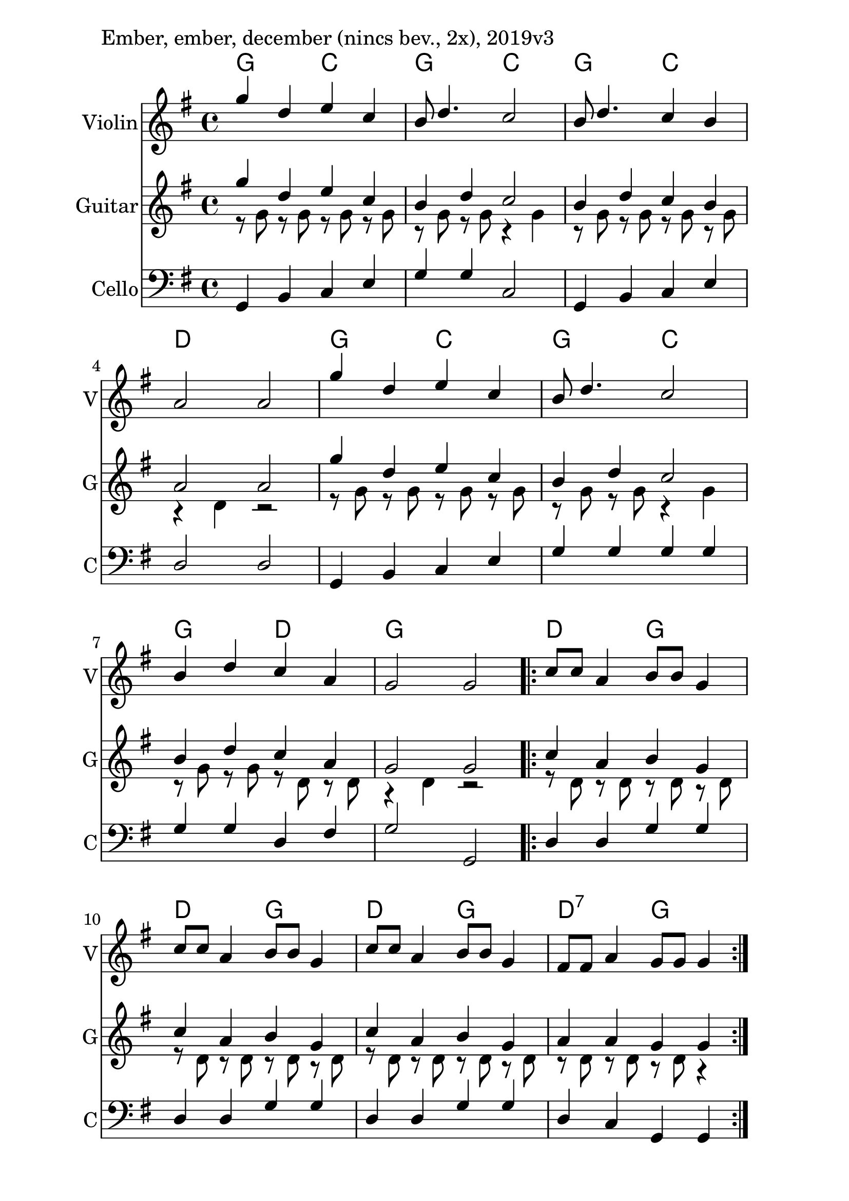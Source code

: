 \version "2.18.2"

\paper{
  indent=10\mm
  line-width=160\mm
  oddFooterMarkup=##f
  %oddHeaderMarkup=##f
  bookTitleMarkup = ##f
  %scoreTitleMarkup = ##f
}

#(set-global-staff-size 26)

\score {
  <<
    \context ChordNames { \chordmode {
      g2 c2 | g2 c2 | g2 c2 | d1 |
      g2 c2 | g2 c2 | g2 d2 | g1 |
      d2 g2 | d2 g2 | d2 g2 | d2:7 g2 |
    } }

    \new Staff \with {
      instrumentName = #"Violin"
      shortInstrumentName = #"V"
    } <<
      \new Voice \relative c' {
        \set midiInstrument = #"violin"
        \voiceOne
        \clef treble
        \key g \major
        \time 4/4
        g''4 d e c | b8 d4. c2 |
        b8 d4. c4 b | a2 a |
        g'4 d e c | b8 d4. c2 |
        b4 d c a | g2 g
        \repeat volta 2 {
            c8 c a4 b8 b g4 | c8 c a4 b8 b g4 |
            c8 c a4 b8 b g4 | fis8 fis a4 g8 g g4
          }
        }
    >>

    \new Staff \with {
      instrumentName = #"Guitar"
      shortInstrumentName = #"G"
    } <<
      \relative c' {
        \set midiInstrument = #"acoustic guitar (nylon)"
        \clef treble
        \key g \major
        \time 4/4
        <<
        \new Voice = "first" { \voiceOne
          g''4 d e c | b4 d c2 |
          b4 d c b | a2 a |
          g'4 d e c | b4 d c2 |
          b4 d c a | g2 g |

          \repeat volta 2 {
            c4 a b g | c4 a b g |
            c4 a b g | a4 a g g
          }
        }
        \new Voice = "second" { \voiceTwo
          r8 g r g r g r g | r8 g r g r4 g |
          r8 g r g r g r g | r4 d r2 |
          r8 g r g r g r g | r8 g r g r4 g |
          r8 g r g r d r d | r4 d r2 |

          \repeat volta 2 {
            r8 d r d r d r d | r8 d r d r d r d |
            r8 d r d r d r d | r8 d r d r d r4 |
          }
        }
        >>
      }
    >>

    \new Staff \with {
      instrumentName = #"Cello"
      shortInstrumentName = #"C"
    } <<
      \new Voice \relative c' {
        \set midiInstrument = #"cello"
        \voiceOne
        \clef bass
        \key g \major
        \time 4/4
        g,4 b c e | g4 g c,2 |
        g4 b c e | d2 d |
        g,4 b c e | g4 g g g |
        g4 g d fis | g2 g, |
        \repeat volta 2 {
            d'4 d g g |
            d4 d g g |
            d4 d g g |
            d4 c g g
          }
        }
    >>

  >>
  \layout {}
  \midi {
    \context {
      \Staff
      \remove "Staff_performer"
    }
    \context {
      \Voice
      \consists "Staff_performer"
    }
    \context {
      \Score
      tempoWholesPerMinute = #(ly:make-moment 120 4)
    }
  }

  \header { piece = "Ember, ember, december (nincs bev., 2x), 2019v3" }
}

